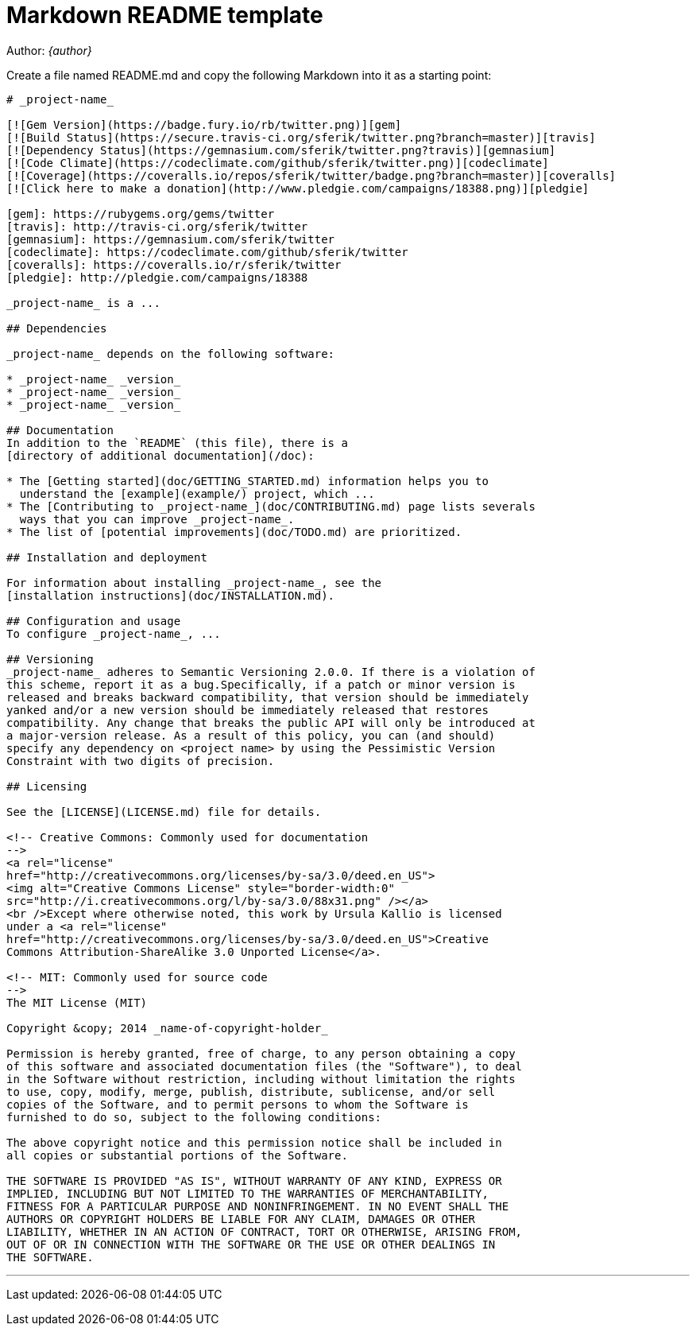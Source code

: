 = Markdown README template

Author: _{author}_

Create a file named +README.md+ and copy the following Markdown into it as a
starting point:

...............................................................................
# _project-name_

[![Gem Version](https://badge.fury.io/rb/twitter.png)][gem]
[![Build Status](https://secure.travis-ci.org/sferik/twitter.png?branch=master)][travis]
[![Dependency Status](https://gemnasium.com/sferik/twitter.png?travis)][gemnasium]
[![Code Climate](https://codeclimate.com/github/sferik/twitter.png)][codeclimate]
[![Coverage](https://coveralls.io/repos/sferik/twitter/badge.png?branch=master)][coveralls]
[![Click here to make a donation](http://www.pledgie.com/campaigns/18388.png)][pledgie]

[gem]: https://rubygems.org/gems/twitter
[travis]: http://travis-ci.org/sferik/twitter
[gemnasium]: https://gemnasium.com/sferik/twitter
[codeclimate]: https://codeclimate.com/github/sferik/twitter
[coveralls]: https://coveralls.io/r/sferik/twitter
[pledgie]: http://pledgie.com/campaigns/18388

_project-name_ is a ...

## Dependencies

_project-name_ depends on the following software:

* _project-name_ _version_
* _project-name_ _version_
* _project-name_ _version_

## Documentation
In addition to the `README` (this file), there is a
[directory of additional documentation](/doc):

* The [Getting started](doc/GETTING_STARTED.md) information helps you to
  understand the [example](example/) project, which ...
* The [Contributing to _project-name_](doc/CONTRIBUTING.md) page lists severals
  ways that you can improve _project-name_.
* The list of [potential improvements](doc/TODO.md) are prioritized.

## Installation and deployment

For information about installing _project-name_, see the
[installation instructions](doc/INSTALLATION.md).

## Configuration and usage
To configure _project-name_, ...

## Versioning
_project-name_ adheres to Semantic Versioning 2.0.0. If there is a violation of
this scheme, report it as a bug.Specifically, if a patch or minor version is
released and breaks backward compatibility, that version should be immediately
yanked and/or a new version should be immediately released that restores
compatibility. Any change that breaks the public API will only be introduced at
a major-version release. As a result of this policy, you can (and should)
specify any dependency on <project name> by using the Pessimistic Version
Constraint with two digits of precision.

## Licensing

See the [LICENSE](LICENSE.md) file for details.

<!-- Creative Commons: Commonly used for documentation 
-->
<a rel="license"
href="http://creativecommons.org/licenses/by-sa/3.0/deed.en_US">
<img alt="Creative Commons License" style="border-width:0" 
src="http://i.creativecommons.org/l/by-sa/3.0/88x31.png" /></a>
<br />Except where otherwise noted, this work by Ursula Kallio is licensed
under a <a rel="license"
href="http://creativecommons.org/licenses/by-sa/3.0/deed.en_US">Creative
Commons Attribution-ShareAlike 3.0 Unported License</a>.

<!-- MIT: Commonly used for source code
-->
The MIT License (MIT)

Copyright &copy; 2014 _name-of-copyright-holder_

Permission is hereby granted, free of charge, to any person obtaining a copy
of this software and associated documentation files (the "Software"), to deal
in the Software without restriction, including without limitation the rights
to use, copy, modify, merge, publish, distribute, sublicense, and/or sell
copies of the Software, and to permit persons to whom the Software is
furnished to do so, subject to the following conditions:

The above copyright notice and this permission notice shall be included in
all copies or substantial portions of the Software.

THE SOFTWARE IS PROVIDED "AS IS", WITHOUT WARRANTY OF ANY KIND, EXPRESS OR
IMPLIED, INCLUDING BUT NOT LIMITED TO THE WARRANTIES OF MERCHANTABILITY,
FITNESS FOR A PARTICULAR PURPOSE AND NONINFRINGEMENT. IN NO EVENT SHALL THE
AUTHORS OR COPYRIGHT HOLDERS BE LIABLE FOR ANY CLAIM, DAMAGES OR OTHER
LIABILITY, WHETHER IN AN ACTION OF CONTRACT, TORT OR OTHERWISE, ARISING FROM,
OUT OF OR IN CONNECTION WITH THE SOFTWARE OR THE USE OR OTHER DEALINGS IN
THE SOFTWARE.

...............................................................................

'''
Last updated: {docdatetime}